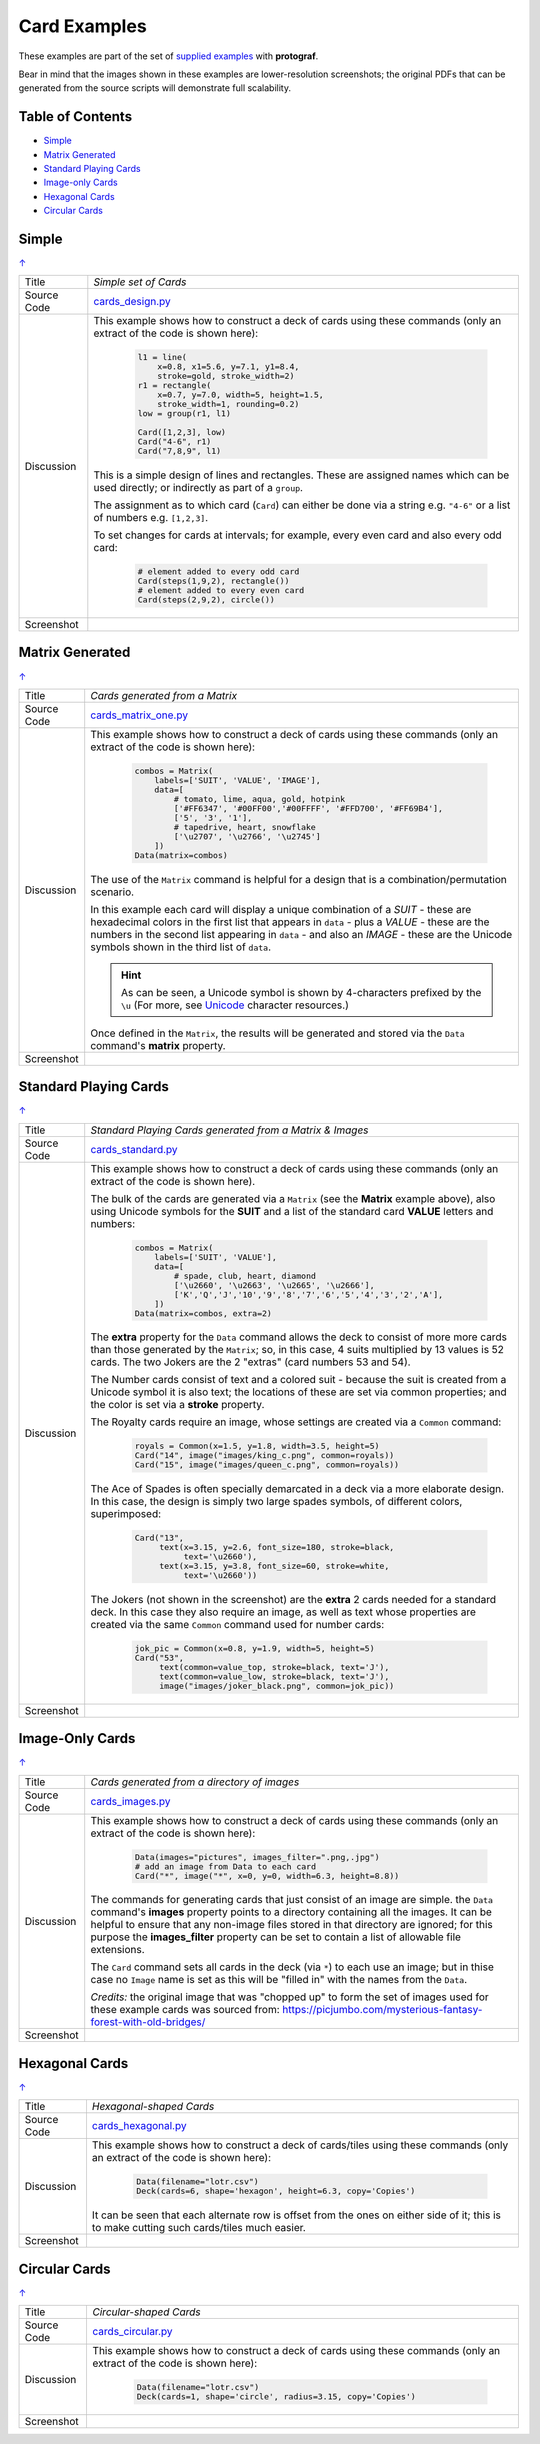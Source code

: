 =============
Card Examples
=============

These examples are part of the set of `supplied examples <index.rst>`_
with **protograf**.

Bear in mind that the images shown in these examples are lower-resolution
screenshots; the original PDFs that can be generated from the source scripts
will demonstrate full scalability.

.. _table-of-contents:

Table of Contents
=================

- `Simple`_
- `Matrix Generated`_
- `Standard Playing Cards`_
- `Image-only Cards`_
- `Hexagonal Cards`_
- `Circular Cards`_


Simple
======
`↑ <table-of-contents_>`_

=========== ==================================================================
Title       *Simple set of Cards*
----------- ------------------------------------------------------------------
Source Code `cards_design.py <https://github.com/gamesbook/protograf/blob/master/examples/cards/cards_design.py>`_
----------- ------------------------------------------------------------------
Discussion  This example shows how to construct a deck of cards using these
            commands (only an extract of the code is shown here):

              .. code:: python

                l1 = line(
                    x=0.8, x1=5.6, y=7.1, y1=8.4,
                    stroke=gold, stroke_width=2)
                r1 = rectangle(
                    x=0.7, y=7.0, width=5, height=1.5,
                    stroke_width=1, rounding=0.2)
                low = group(r1, l1)

                Card([1,2,3], low)
                Card("4-6", r1)
                Card("7,8,9", l1)

            This is a simple design of lines and rectangles. These are
            assigned names which can be used directly; or indirectly as part
            of a ``group``.

            The assignment as to which card (``Card``) can either be done via
            a string e.g. ``"4-6"`` or a list of numbers e.g. ``[1,2,3]``.

            To set changes for cards at intervals; for example, every even
            card and also every odd card:

              .. code:: python

                # element added to every odd card
                Card(steps(1,9,2), rectangle())
                # element added to every even card
                Card(steps(2,9,2), circle())

----------- ------------------------------------------------------------------
Screenshot  .. image:: images/cards/cards_simple.png
               :width: 90%
=========== ==================================================================


Matrix Generated
================
`↑ <table-of-contents_>`_

=========== ==================================================================
Title       *Cards generated from a Matrix*
----------- ------------------------------------------------------------------
Source Code `cards_matrix_one.py <https://github.com/gamesbook/protograf/blob/master/examples/cards/cards_matrix_one.py>`_
----------- ------------------------------------------------------------------
Discussion  This example shows how to construct a deck of cards using these
            commands (only an extract of the code is shown here):

              .. code:: python

                combos = Matrix(
                    labels=['SUIT', 'VALUE', 'IMAGE'],
                    data=[
                        # tomato, lime, aqua, gold, hotpink
                        ['#FF6347', '#00FF00','#00FFFF', '#FFD700', '#FF69B4'],
                        ['5', '3', '1'],
                        # tapedrive, heart, snowflake
                        ['\u2707', '\u2766', '\u2745']
                    ])
                Data(matrix=combos)

            The use of the ``Matrix`` command is helpful for a design that is
            a combination/permutation scenario.

            In this example each card will display a unique combination of a
            *SUIT* - these are hexadecimal colors in the first list that
            appears in ``data`` - plus a *VALUE* - these are the numbers in
            the second list appearing in ``data`` - and also an *IMAGE* -
            these are the Unicode symbols shown in the third list of
            ``data``.

            .. HINT::
                As can be seen, a Unicode symbol is shown by 4-characters
                prefixed by the ``\u`` (For more, see
                `Unicode <../useful_resources.rst#unicode-characters>`_
                character resources.)

            Once defined in the ``Matrix``, the results will be generated and
            stored via the ``Data`` command's **matrix** property.
----------- ------------------------------------------------------------------
Screenshot  .. image:: images/cards/cards_matrix.png
               :width: 90%
=========== ==================================================================


.. _standard-playing-cards:

Standard Playing Cards
======================
`↑ <table-of-contents_>`_

=========== ==================================================================
Title       *Standard Playing Cards generated from a Matrix & Images*
----------- ------------------------------------------------------------------
Source Code `cards_standard.py <https://github.com/gamesbook/protograf/blob/master/examples/cards/cards_standard.py>`_
----------- ------------------------------------------------------------------
Discussion  This example shows how to construct a deck of cards using these
            commands (only an extract of the code is shown here).

            The bulk of the cards are generated via a ``Matrix`` (see the
            **Matrix** example above), also using Unicode symbols for the
            **SUIT** and a list of the standard card **VALUE** letters and
            numbers:

              .. code:: python

                combos = Matrix(
                    labels=['SUIT', 'VALUE'],
                    data=[
                        # spade, club, heart, diamond
                        ['\u2660', '\u2663', '\u2665', '\u2666'],
                        ['K','Q','J','10','9','8','7','6','5','4','3','2','A'],
                    ])
                Data(matrix=combos, extra=2)

            The **extra** property for the ``Data`` command allows the deck to
            consist of more more cards than those generated by the ``Matrix``;
            so, in this case, 4 suits multiplied by 13 values is 52 cards. The
            two Jokers are the 2 "extras" (card numbers 53 and 54).

            The Number cards consist of text and a colored suit - because
            the suit is created from a Unicode symbol it is also text; the
            locations of these are set via common properties; and the color
            is set via a **stroke** property.

            The Royalty cards require an image, whose settings are created via
            a ``Common`` command:

              .. code:: python

                royals = Common(x=1.5, y=1.8, width=3.5, height=5)
                Card("14", image("images/king_c.png", common=royals))
                Card("15", image("images/queen_c.png", common=royals))

            The Ace of Spades is often specially demarcated in a deck via a
            more elaborate design. In this case, the design is simply two
            large spades symbols, of different colors, superimposed:

              .. code:: python

                Card("13",
                     text(x=3.15, y=2.6, font_size=180, stroke=black,
                          text='\u2660'),
                     text(x=3.15, y=3.8, font_size=60, stroke=white,
                          text='\u2660'))

            The Jokers (not shown in the screenshot) are the **extra** 2
            cards needed for a standard deck. In this case they also require
            an image, as well as text whose properties are created via the
            same ``Common`` command used for number cards:

              .. code:: python

                jok_pic = Common(x=0.8, y=1.9, width=5, height=5)
                Card("53",
                     text(common=value_top, stroke=black, text='J'),
                     text(common=value_low, stroke=black, text='J'),
                     image("images/joker_black.png", common=jok_pic))

----------- ------------------------------------------------------------------
Screenshot  .. image:: images/cards/cards_standard.png
               :width: 90%
=========== ==================================================================


Image-Only Cards
================
`↑ <table-of-contents_>`_

=========== ==================================================================
Title       *Cards generated from a directory of images*
----------- ------------------------------------------------------------------
Source Code `cards_images.py <https://github.com/gamesbook/protograf/blob/master/examples/cards/cards_images.py>`_
----------- ------------------------------------------------------------------
Discussion  This example shows how to construct a deck of cards using these
            commands (only an extract of the code is shown here):

              .. code:: python

                Data(images="pictures", images_filter=".png,.jpg")
                # add an image from Data to each card
                Card("*", image("*", x=0, y=0, width=6.3, height=8.8))

            The commands for generating cards that just consist of an image
            are simple.  the ``Data`` command's **images** property points to
            a directory containing all the images. It can be helpful to ensure
            that any non-image files stored in that  directory are ignored;
            for this purpose the **images_filter** property can be set to
            contain a list of allowable file extensions.

            The ``Card`` command sets all cards in the deck (via ``*``) to
            each use an image; but in thise case no ``Image`` name is set
            as this will be "filled in" with the names from the ``Data``.

            *Credits:* the original image that was "chopped up" to form the
            set of images used for these example cards was sourced from:
            https://picjumbo.com/mysterious-fantasy-forest-with-old-bridges/

----------- ------------------------------------------------------------------
Screenshot  .. image:: images/cards/cards_images.png
               :width: 90%
=========== ==================================================================


Hexagonal Cards
================
`↑ <table-of-contents_>`_

=========== ==================================================================
Title       *Hexagonal-shaped Cards*
----------- ------------------------------------------------------------------
Source Code `cards_hexagonal.py <https://github.com/gamesbook/protograf/blob/master/examples/cards/cards_hexagonal.py>`_
----------- ------------------------------------------------------------------
Discussion  This example shows how to construct a deck of cards/tiles using
            these commands (only an extract of the code is shown here):

              .. code:: python

                Data(filename="lotr.csv")
                Deck(cards=6, shape='hexagon', height=6.3, copy='Copies')

            It can be seen that each alternate row is offset from the ones on
            either side of it; this is to make cutting such cards/tiles much
            easier.

----------- ------------------------------------------------------------------
Screenshot  .. image:: images/cards/cards_hexagonal.png
               :width: 90%
=========== ==================================================================


Circular Cards
==============
`↑ <table-of-contents_>`_

=========== ==================================================================
Title       *Circular-shaped Cards*
----------- ------------------------------------------------------------------
Source Code `cards_circular.py <https://github.com/gamesbook/protograf/blob/master/examples/cards/cards_circular.py>`_
----------- ------------------------------------------------------------------
Discussion  This example shows how to construct a deck of cards using these
            commands (only an extract of the code is shown here):

              .. code:: python

                Data(filename="lotr.csv")
                Deck(cards=1, shape='circle', radius=3.15, copy='Copies')

----------- ------------------------------------------------------------------
Screenshot  .. image:: images/cards/cards_circular.png
               :width: 90%
=========== ==================================================================
